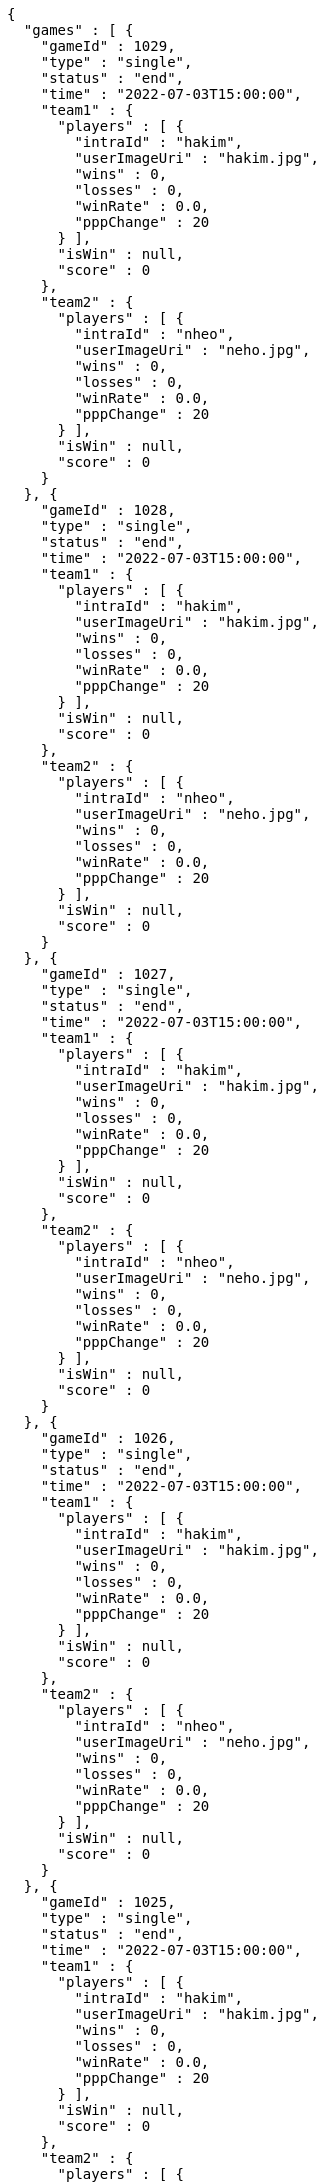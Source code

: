[source,options="nowrap"]
----
{
  "games" : [ {
    "gameId" : 1029,
    "type" : "single",
    "status" : "end",
    "time" : "2022-07-03T15:00:00",
    "team1" : {
      "players" : [ {
        "intraId" : "hakim",
        "userImageUri" : "hakim.jpg",
        "wins" : 0,
        "losses" : 0,
        "winRate" : 0.0,
        "pppChange" : 20
      } ],
      "isWin" : null,
      "score" : 0
    },
    "team2" : {
      "players" : [ {
        "intraId" : "nheo",
        "userImageUri" : "neho.jpg",
        "wins" : 0,
        "losses" : 0,
        "winRate" : 0.0,
        "pppChange" : 20
      } ],
      "isWin" : null,
      "score" : 0
    }
  }, {
    "gameId" : 1028,
    "type" : "single",
    "status" : "end",
    "time" : "2022-07-03T15:00:00",
    "team1" : {
      "players" : [ {
        "intraId" : "hakim",
        "userImageUri" : "hakim.jpg",
        "wins" : 0,
        "losses" : 0,
        "winRate" : 0.0,
        "pppChange" : 20
      } ],
      "isWin" : null,
      "score" : 0
    },
    "team2" : {
      "players" : [ {
        "intraId" : "nheo",
        "userImageUri" : "neho.jpg",
        "wins" : 0,
        "losses" : 0,
        "winRate" : 0.0,
        "pppChange" : 20
      } ],
      "isWin" : null,
      "score" : 0
    }
  }, {
    "gameId" : 1027,
    "type" : "single",
    "status" : "end",
    "time" : "2022-07-03T15:00:00",
    "team1" : {
      "players" : [ {
        "intraId" : "hakim",
        "userImageUri" : "hakim.jpg",
        "wins" : 0,
        "losses" : 0,
        "winRate" : 0.0,
        "pppChange" : 20
      } ],
      "isWin" : null,
      "score" : 0
    },
    "team2" : {
      "players" : [ {
        "intraId" : "nheo",
        "userImageUri" : "neho.jpg",
        "wins" : 0,
        "losses" : 0,
        "winRate" : 0.0,
        "pppChange" : 20
      } ],
      "isWin" : null,
      "score" : 0
    }
  }, {
    "gameId" : 1026,
    "type" : "single",
    "status" : "end",
    "time" : "2022-07-03T15:00:00",
    "team1" : {
      "players" : [ {
        "intraId" : "hakim",
        "userImageUri" : "hakim.jpg",
        "wins" : 0,
        "losses" : 0,
        "winRate" : 0.0,
        "pppChange" : 20
      } ],
      "isWin" : null,
      "score" : 0
    },
    "team2" : {
      "players" : [ {
        "intraId" : "nheo",
        "userImageUri" : "neho.jpg",
        "wins" : 0,
        "losses" : 0,
        "winRate" : 0.0,
        "pppChange" : 20
      } ],
      "isWin" : null,
      "score" : 0
    }
  }, {
    "gameId" : 1025,
    "type" : "single",
    "status" : "end",
    "time" : "2022-07-03T15:00:00",
    "team1" : {
      "players" : [ {
        "intraId" : "hakim",
        "userImageUri" : "hakim.jpg",
        "wins" : 0,
        "losses" : 0,
        "winRate" : 0.0,
        "pppChange" : 20
      } ],
      "isWin" : null,
      "score" : 0
    },
    "team2" : {
      "players" : [ {
        "intraId" : "nheo",
        "userImageUri" : "neho.jpg",
        "wins" : 0,
        "losses" : 0,
        "winRate" : 0.0,
        "pppChange" : 20
      } ],
      "isWin" : null,
      "score" : 0
    }
  }, {
    "gameId" : 1024,
    "type" : "single",
    "status" : "end",
    "time" : "2022-07-03T15:00:00",
    "team1" : {
      "players" : [ {
        "intraId" : "hakim",
        "userImageUri" : "hakim.jpg",
        "wins" : 0,
        "losses" : 0,
        "winRate" : 0.0,
        "pppChange" : 20
      } ],
      "isWin" : null,
      "score" : 0
    },
    "team2" : {
      "players" : [ {
        "intraId" : "nheo",
        "userImageUri" : "neho.jpg",
        "wins" : 0,
        "losses" : 0,
        "winRate" : 0.0,
        "pppChange" : 20
      } ],
      "isWin" : null,
      "score" : 0
    }
  }, {
    "gameId" : 1023,
    "type" : "single",
    "status" : "end",
    "time" : "2022-07-03T15:00:00",
    "team1" : {
      "players" : [ {
        "intraId" : "hakim",
        "userImageUri" : "hakim.jpg",
        "wins" : 0,
        "losses" : 0,
        "winRate" : 0.0,
        "pppChange" : 20
      } ],
      "isWin" : null,
      "score" : 0
    },
    "team2" : {
      "players" : [ {
        "intraId" : "nheo",
        "userImageUri" : "neho.jpg",
        "wins" : 0,
        "losses" : 0,
        "winRate" : 0.0,
        "pppChange" : 20
      } ],
      "isWin" : null,
      "score" : 0
    }
  }, {
    "gameId" : 1022,
    "type" : "single",
    "status" : "end",
    "time" : "2022-07-03T15:00:00",
    "team1" : {
      "players" : [ {
        "intraId" : "hakim",
        "userImageUri" : "hakim.jpg",
        "wins" : 0,
        "losses" : 0,
        "winRate" : 0.0,
        "pppChange" : 20
      } ],
      "isWin" : null,
      "score" : 0
    },
    "team2" : {
      "players" : [ {
        "intraId" : "nheo",
        "userImageUri" : "neho.jpg",
        "wins" : 0,
        "losses" : 0,
        "winRate" : 0.0,
        "pppChange" : 20
      } ],
      "isWin" : null,
      "score" : 0
    }
  }, {
    "gameId" : 1021,
    "type" : "single",
    "status" : "end",
    "time" : "2022-07-03T15:00:00",
    "team1" : {
      "players" : [ {
        "intraId" : "hakim",
        "userImageUri" : "hakim.jpg",
        "wins" : 0,
        "losses" : 0,
        "winRate" : 0.0,
        "pppChange" : 20
      } ],
      "isWin" : null,
      "score" : 0
    },
    "team2" : {
      "players" : [ {
        "intraId" : "nheo",
        "userImageUri" : "neho.jpg",
        "wins" : 0,
        "losses" : 0,
        "winRate" : 0.0,
        "pppChange" : 20
      } ],
      "isWin" : null,
      "score" : 0
    }
  }, {
    "gameId" : 1020,
    "type" : "single",
    "status" : "end",
    "time" : "2022-07-03T15:00:00",
    "team1" : {
      "players" : [ {
        "intraId" : "hakim",
        "userImageUri" : "hakim.jpg",
        "wins" : 0,
        "losses" : 0,
        "winRate" : 0.0,
        "pppChange" : 20
      } ],
      "isWin" : null,
      "score" : 0
    },
    "team2" : {
      "players" : [ {
        "intraId" : "nheo",
        "userImageUri" : "neho.jpg",
        "wins" : 0,
        "losses" : 0,
        "winRate" : 0.0,
        "pppChange" : 20
      } ],
      "isWin" : null,
      "score" : 0
    }
  }, {
    "gameId" : 1019,
    "type" : "single",
    "status" : "end",
    "time" : "2022-07-03T15:00:00",
    "team1" : {
      "players" : [ {
        "intraId" : "hakim",
        "userImageUri" : "hakim.jpg",
        "wins" : 0,
        "losses" : 0,
        "winRate" : 0.0,
        "pppChange" : 20
      } ],
      "isWin" : null,
      "score" : 0
    },
    "team2" : {
      "players" : [ {
        "intraId" : "nheo",
        "userImageUri" : "neho.jpg",
        "wins" : 0,
        "losses" : 0,
        "winRate" : 0.0,
        "pppChange" : 20
      } ],
      "isWin" : null,
      "score" : 0
    }
  }, {
    "gameId" : 1018,
    "type" : "single",
    "status" : "end",
    "time" : "2022-07-03T15:00:00",
    "team1" : {
      "players" : [ {
        "intraId" : "hakim",
        "userImageUri" : "hakim.jpg",
        "wins" : 0,
        "losses" : 0,
        "winRate" : 0.0,
        "pppChange" : 20
      } ],
      "isWin" : null,
      "score" : 0
    },
    "team2" : {
      "players" : [ {
        "intraId" : "nheo",
        "userImageUri" : "neho.jpg",
        "wins" : 0,
        "losses" : 0,
        "winRate" : 0.0,
        "pppChange" : 20
      } ],
      "isWin" : null,
      "score" : 0
    }
  }, {
    "gameId" : 1017,
    "type" : "single",
    "status" : "end",
    "time" : "2022-07-03T15:00:00",
    "team1" : {
      "players" : [ {
        "intraId" : "hakim",
        "userImageUri" : "hakim.jpg",
        "wins" : 0,
        "losses" : 0,
        "winRate" : 0.0,
        "pppChange" : 20
      } ],
      "isWin" : null,
      "score" : 0
    },
    "team2" : {
      "players" : [ {
        "intraId" : "nheo",
        "userImageUri" : "neho.jpg",
        "wins" : 0,
        "losses" : 0,
        "winRate" : 0.0,
        "pppChange" : 20
      } ],
      "isWin" : null,
      "score" : 0
    }
  }, {
    "gameId" : 1016,
    "type" : "single",
    "status" : "end",
    "time" : "2022-07-03T15:00:00",
    "team1" : {
      "players" : [ {
        "intraId" : "hakim",
        "userImageUri" : "hakim.jpg",
        "wins" : 0,
        "losses" : 0,
        "winRate" : 0.0,
        "pppChange" : 20
      } ],
      "isWin" : null,
      "score" : 0
    },
    "team2" : {
      "players" : [ {
        "intraId" : "nheo",
        "userImageUri" : "neho.jpg",
        "wins" : 0,
        "losses" : 0,
        "winRate" : 0.0,
        "pppChange" : 20
      } ],
      "isWin" : null,
      "score" : 0
    }
  }, {
    "gameId" : 1015,
    "type" : "single",
    "status" : "end",
    "time" : "2022-07-03T15:00:00",
    "team1" : {
      "players" : [ {
        "intraId" : "hakim",
        "userImageUri" : "hakim.jpg",
        "wins" : 0,
        "losses" : 0,
        "winRate" : 0.0,
        "pppChange" : 20
      } ],
      "isWin" : null,
      "score" : 0
    },
    "team2" : {
      "players" : [ {
        "intraId" : "nheo",
        "userImageUri" : "neho.jpg",
        "wins" : 0,
        "losses" : 0,
        "winRate" : 0.0,
        "pppChange" : 20
      } ],
      "isWin" : null,
      "score" : 0
    }
  }, {
    "gameId" : 1014,
    "type" : "single",
    "status" : "end",
    "time" : "2022-07-03T15:00:00",
    "team1" : {
      "players" : [ {
        "intraId" : "hakim",
        "userImageUri" : "hakim.jpg",
        "wins" : 0,
        "losses" : 0,
        "winRate" : 0.0,
        "pppChange" : 20
      } ],
      "isWin" : null,
      "score" : 0
    },
    "team2" : {
      "players" : [ {
        "intraId" : "nheo",
        "userImageUri" : "neho.jpg",
        "wins" : 0,
        "losses" : 0,
        "winRate" : 0.0,
        "pppChange" : 20
      } ],
      "isWin" : null,
      "score" : 0
    }
  }, {
    "gameId" : 1013,
    "type" : "single",
    "status" : "end",
    "time" : "2022-07-03T15:00:00",
    "team1" : {
      "players" : [ {
        "intraId" : "hakim",
        "userImageUri" : "hakim.jpg",
        "wins" : 0,
        "losses" : 0,
        "winRate" : 0.0,
        "pppChange" : 20
      } ],
      "isWin" : null,
      "score" : 0
    },
    "team2" : {
      "players" : [ {
        "intraId" : "nheo",
        "userImageUri" : "neho.jpg",
        "wins" : 0,
        "losses" : 0,
        "winRate" : 0.0,
        "pppChange" : 20
      } ],
      "isWin" : null,
      "score" : 0
    }
  }, {
    "gameId" : 1012,
    "type" : "single",
    "status" : "end",
    "time" : "2022-07-03T15:00:00",
    "team1" : {
      "players" : [ {
        "intraId" : "hakim",
        "userImageUri" : "hakim.jpg",
        "wins" : 0,
        "losses" : 0,
        "winRate" : 0.0,
        "pppChange" : 20
      } ],
      "isWin" : null,
      "score" : 0
    },
    "team2" : {
      "players" : [ {
        "intraId" : "nheo",
        "userImageUri" : "neho.jpg",
        "wins" : 0,
        "losses" : 0,
        "winRate" : 0.0,
        "pppChange" : 20
      } ],
      "isWin" : null,
      "score" : 0
    }
  }, {
    "gameId" : 1011,
    "type" : "single",
    "status" : "end",
    "time" : "2022-07-03T15:00:00",
    "team1" : {
      "players" : [ {
        "intraId" : "hakim",
        "userImageUri" : "hakim.jpg",
        "wins" : 0,
        "losses" : 0,
        "winRate" : 0.0,
        "pppChange" : 20
      } ],
      "isWin" : null,
      "score" : 0
    },
    "team2" : {
      "players" : [ {
        "intraId" : "nheo",
        "userImageUri" : "neho.jpg",
        "wins" : 0,
        "losses" : 0,
        "winRate" : 0.0,
        "pppChange" : 20
      } ],
      "isWin" : null,
      "score" : 0
    }
  }, {
    "gameId" : 1010,
    "type" : "single",
    "status" : "end",
    "time" : "2022-07-03T15:00:00",
    "team1" : {
      "players" : [ {
        "intraId" : "hakim",
        "userImageUri" : "hakim.jpg",
        "wins" : 0,
        "losses" : 0,
        "winRate" : 0.0,
        "pppChange" : 20
      } ],
      "isWin" : null,
      "score" : 0
    },
    "team2" : {
      "players" : [ {
        "intraId" : "nheo",
        "userImageUri" : "neho.jpg",
        "wins" : 0,
        "losses" : 0,
        "winRate" : 0.0,
        "pppChange" : 20
      } ],
      "isWin" : null,
      "score" : 0
    }
  } ],
  "lastGameId" : 1010
}
----